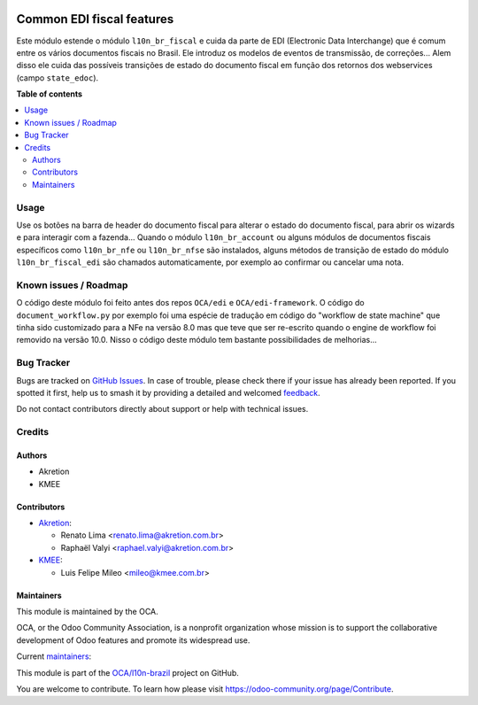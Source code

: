 .. image:: https://odoo-community.org/readme-banner-image
   :target: https://odoo-community.org/get-involved?utm_source=readme
   :alt: Odoo Community Association

==========================
Common EDI fiscal features
==========================

.. 
   !!!!!!!!!!!!!!!!!!!!!!!!!!!!!!!!!!!!!!!!!!!!!!!!!!!!
   !! This file is generated by oca-gen-addon-readme !!
   !! changes will be overwritten.                   !!
   !!!!!!!!!!!!!!!!!!!!!!!!!!!!!!!!!!!!!!!!!!!!!!!!!!!!
   !! source digest: sha256:e7eb3ffd041411571ef20b1f19ee6532f161a597b95bc0ae319f39315e4c24c9
   !!!!!!!!!!!!!!!!!!!!!!!!!!!!!!!!!!!!!!!!!!!!!!!!!!!!

.. |badge1| image:: https://img.shields.io/badge/maturity-Beta-yellow.png
    :target: https://odoo-community.org/page/development-status
    :alt: Beta
.. |badge2| image:: https://img.shields.io/badge/license-AGPL--3-blue.png
    :target: http://www.gnu.org/licenses/agpl-3.0-standalone.html
    :alt: License: AGPL-3
.. |badge3| image:: https://img.shields.io/badge/github-OCA%2Fl10n--brazil-lightgray.png?logo=github
    :target: https://github.com/OCA/l10n-brazil/tree/16.0/l10n_br_fiscal_edi
    :alt: OCA/l10n-brazil
.. |badge4| image:: https://img.shields.io/badge/weblate-Translate%20me-F47D42.png
    :target: https://translation.odoo-community.org/projects/l10n-brazil-16-0/l10n-brazil-16-0-l10n_br_fiscal_edi
    :alt: Translate me on Weblate
.. |badge5| image:: https://img.shields.io/badge/runboat-Try%20me-875A7B.png
    :target: https://runboat.odoo-community.org/builds?repo=OCA/l10n-brazil&target_branch=16.0
    :alt: Try me on Runboat

|badge1| |badge2| |badge3| |badge4| |badge5|

Este módulo estende o módulo ``l10n_br_fiscal`` e cuida da parte de EDI
(Electronic Data Interchange) que é comum entre os vários documentos
fiscais no Brasil. Ele introduz os modelos de eventos de transmissão, de
correções... Alem disso ele cuida das possíveis transições de estado do
documento fiscal em função dos retornos dos webservices (campo
``state_edoc``).

**Table of contents**

.. contents::
   :local:

Usage
=====

Use os botões na barra de header do documento fiscal para alterar o
estado do documento fiscal, para abrir os wizards e para interagir com a
fazenda... Quando o módulo ``l10n_br_account`` ou alguns módulos de
documentos fiscais específicos como ``l10n_br_nfe`` ou ``l10n_br_nfse``
são instalados, alguns métodos de transição de estado do módulo
``l10n_br_fiscal_edi`` são chamados automaticamente, por exemplo ao
confirmar ou cancelar uma nota.

Known issues / Roadmap
======================

O código deste módulo foi feito antes dos repos ``OCA/edi`` e
``OCA/edi-framework``. O código do ``document_workflow.py`` por exemplo
foi uma espécie de tradução em código do "workflow de state machine" que
tinha sido customizado para a NFe na versão 8.0 mas que teve que ser
re-escrito quando o engine de workflow foi removido na versão 10.0.
Nisso o código deste módulo tem bastante possibilidades de melhorias...

Bug Tracker
===========

Bugs are tracked on `GitHub Issues <https://github.com/OCA/l10n-brazil/issues>`_.
In case of trouble, please check there if your issue has already been reported.
If you spotted it first, help us to smash it by providing a detailed and welcomed
`feedback <https://github.com/OCA/l10n-brazil/issues/new?body=module:%20l10n_br_fiscal_edi%0Aversion:%2016.0%0A%0A**Steps%20to%20reproduce**%0A-%20...%0A%0A**Current%20behavior**%0A%0A**Expected%20behavior**>`_.

Do not contact contributors directly about support or help with technical issues.

Credits
=======

Authors
-------

* Akretion
* KMEE

Contributors
------------

- `Akretion <https://www.akretion.com/pt-BR>`__:

  - Renato Lima <renato.lima@akretion.com.br>
  - Raphaël Valyi <raphael.valyi@akretion.com.br>

- `KMEE <https://www.kmee.com.br>`__:

  - Luis Felipe Mileo <mileo@kmee.com.br>

Maintainers
-----------

This module is maintained by the OCA.

.. image:: https://odoo-community.org/logo.png
   :alt: Odoo Community Association
   :target: https://odoo-community.org

OCA, or the Odoo Community Association, is a nonprofit organization whose
mission is to support the collaborative development of Odoo features and
promote its widespread use.

.. |maintainer-renatonlima| image:: https://github.com/renatonlima.png?size=40px
    :target: https://github.com/renatonlima
    :alt: renatonlima
.. |maintainer-rvalyi| image:: https://github.com/rvalyi.png?size=40px
    :target: https://github.com/rvalyi
    :alt: rvalyi
.. |maintainer-mileo| image:: https://github.com/mileo.png?size=40px
    :target: https://github.com/mileo
    :alt: mileo

Current `maintainers <https://odoo-community.org/page/maintainer-role>`__:

|maintainer-renatonlima| |maintainer-rvalyi| |maintainer-mileo| 

This module is part of the `OCA/l10n-brazil <https://github.com/OCA/l10n-brazil/tree/16.0/l10n_br_fiscal_edi>`_ project on GitHub.

You are welcome to contribute. To learn how please visit https://odoo-community.org/page/Contribute.
